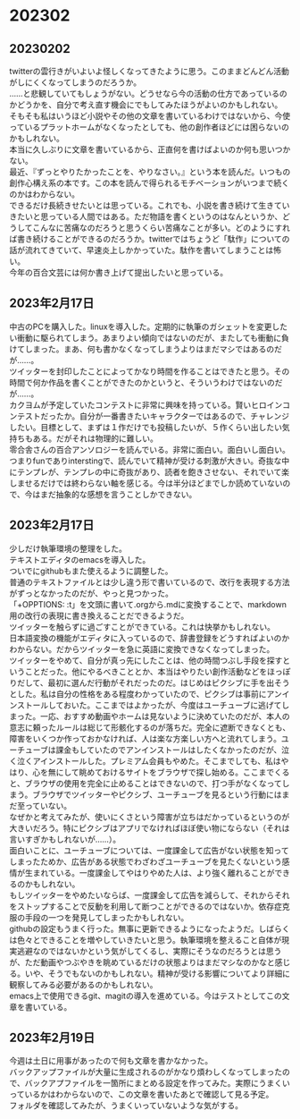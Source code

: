 #+OPTIONS: \n:t

* 202302
** 20230202
twitterの雲行きがいよいよ怪しくなってきたように思う。このままどんどん活動がしにくくなってしまうのだろうか。
……と悲観していてもしょうがない。どうせなら今の活動の仕方であっているのかどうかを、自分で考え直す機会にでもしてみたほうがよいのかもしれない。  
そもそも私はいうほど小説やその他の文章を書いているわけではないから、今使っているプラットホームがなくなったとしても、他の創作者ほどには困らないのかもしれない。  
本当に久しぶりに文章を書いているから、正直何を書けばよいのか何も思いつかない。  
最近、『ずっとやりたかったことを、やりなさい。』という本を読んだ。いつもの創作心構え系の本です。この本を読んで得られるモチベーションがいつまで続くのかはわからない。  
できるだけ長続きせたいとは思っている。これでも、小説を書き続けて生きていきたいと思っている人間ではある。ただ物語を書くというのはなんというか、どうしてこんなに苦痛なのだろうと思うくらい苦痛なことが多い。どのようにすれば書き続けることができるのだろうか。twitterではちょうど「駄作」についての話が流れてきていて、早速炎上しかかっていた。駄作を書いてしまうことは怖い。 
今年の百合文芸には何か書き上げて提出したいと思っている。

** 2023年2月17日
中古のPCを購入した。linuxを導入した。定期的に執筆のガシェットを変更したい衝動に駆られてしまう。あまりよい傾向ではないのだが、またしても衝動に負けてしまった。まあ、何も書かなくなってしまうよりはまだマシではあるのだが……。  
ツイッターを封印したことによってかなり時間を作ることはできたと思う。その時間で何か作品を書くことができたのかというと、そういうわけではないのだが……。  
カクヨムが予定していたコンテストに非常に興味を持っている。賢いヒロインコンテストだったか。自分が一番書きたいキャラクターではあるので、チャレンジしたい。目標として、まずは１作だけでも投稿したいが、５作くらい出したい気持ちもある。だがそれは物理的に難しい。
零合舎さんの百合アンソロジーを読んでいる。非常に面白い。面白いし面白い。つまりfunでありinterstingで、読んでいて精神が受ける刺激が大きい。奇抜な中にテンプレが、テンプレの中に奇抜があり、読者を飽きさせない、それでいて楽しませるだけでは終わらない軸を感じる。今は半分ほどまでしか読めていないので、今はまだ抽象的な感想を言うことしかできない。

** 2023年2月17日
少しだけ執筆環境の整理をした。
テキストエディタのemacsを導入した。
ついでにgithubもまた使えるように調整した。
普通のテキストファイルとは少し違う形で書いているので、改行を表現する方法がずっとなかったのだが、やっと見つかった。
「+OPPTIONS: \n:t」を文頭に書いて.orgから.mdに変換することで、markdown用の改行の表現に書き換えることだできるようだ。
ツイッターを触らずに過ごすことができている。これは快挙かもしれない。
日本語変換の機能がエディタに入っているので、辞書登録をどうすればよいのかわからない。だからツイッターを急に英語に変換できなくなってしまった。
ツイッターをやめて、自分が真っ先にしたことは、他の時間つぶし手段を探すということだった。他にやるべきこととか、本当はやりたい創作活動などをほっぽりだして、最初に選んだ行動がそれだったのだ。はじめはピクシブに手を出そうとした。私は自分の性格をある程度わかっていたので、ピクシブは事前にアンインストールしておいた。ここまではよかったが、今度はユーチューブに逃げてしまった。一応、おすすめ動画やホームは見ないように決めていたのだが、本人の意志に頼ったルールは総じて形骸化するのが落ちだ。完全に遮断できなくとも、障害をいくつか作っておかなければ、人は楽な方楽しい方へと流れてしまう。ユーチューブは課金もしていたのでアンインストールはしたくなかったのだが、泣く泣くアインストールした。プレミアム会員もやめた。そこまでしても、私はやはり、心を無にして眺めておけるサイトをブラウザで探し始める。ここまでくると、ブラウザの使用を完全に止めることはできないので、打つ手がなくなってしまう。ブラウザでツイッターやピクシブ、ユーチューブを見るという行動にはまだ至っていない。
なぜかと考えてみたが、使いにくさという障害が立ちはだかっているというのが大きいだろう。特にピクシブはアプリでなければほぼ使い物にならない（それは言いすぎかもしれないが……）。
面白いことに、ユーチューブについては、一度課金して広告がない状態を知ってしまったためか、広告がある状態でわざわざユーチューブを見たくないという感情が生まれている。一度課金してやはりやめた人は、より強く離れることができるのかもしれない。
もしツイッターをやめたいならば、一度課金して広告を減らして、それからそれをストップすることで反動を利用して断つことができるのではないか。依存症克服の手段の一つを発見してしまったかもしれない。
githubの設定もうまく行った。無事に更新できるようになったようだ。しばらくは色々とできることを増やしていきたいと思う。執筆環境を整えること自体が現実逃避なのではないかという気がしてくるし、実際にそうなのだろうとは思うが、ただ動画やつぶやきを眺めているだけの状態よりはまだマシなのかなと感じる。いや、そうでもないのかもしれない。精神が受ける影響についてより詳細に観察してみる必要があるのかもしれない。
emacs上で使用できるgit、magitの導入を進めている。今はテストとしてこの文章を書いている。

** 2023年2月19日
今週は土日に用事があったので何も文章を書かなかった。
バックアップファイルが大量に生成されるのがかなり煩わしくなってしまったので、バックアプファイルを一箇所にまとめる設定を作ってみた。実際にうまくいっているかはわからないので、この文章を書いたあとで確認して見る予定。
フォルダを確認してみたが、うまくいっていないような気がする。
